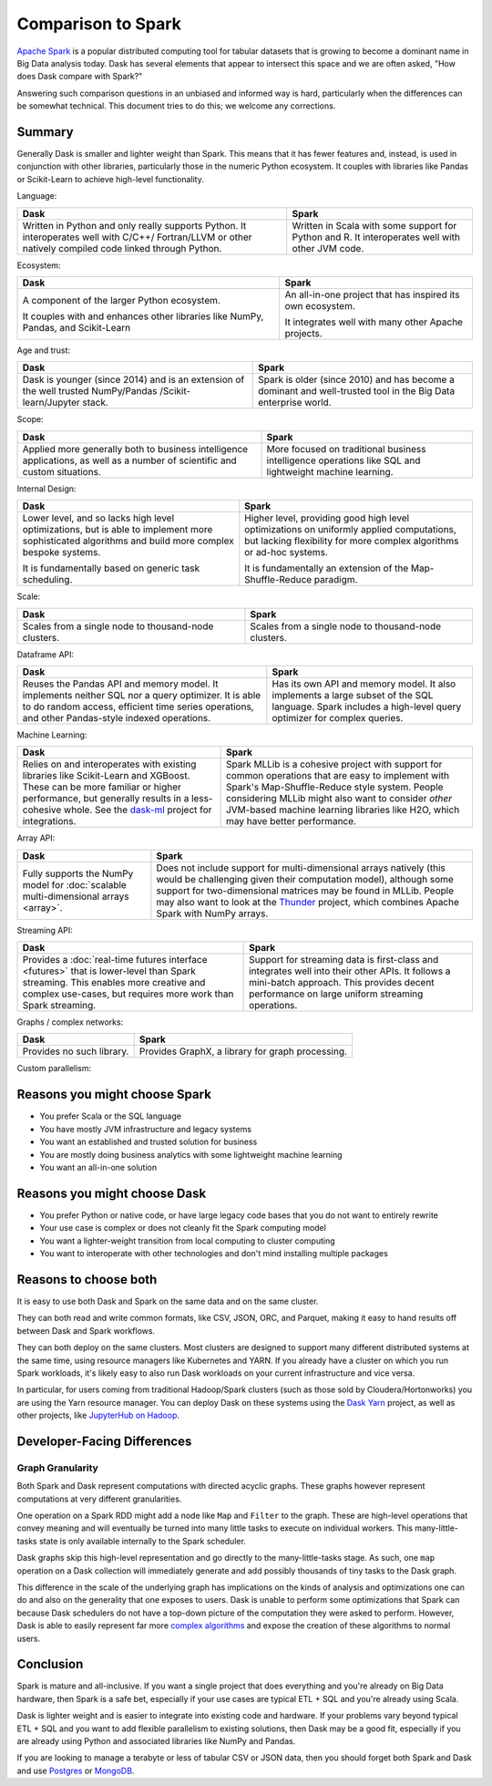 Comparison to Spark
===================

`Apache Spark <https://spark.apache.org/>`_ is a popular distributed computing
tool for tabular datasets that is growing to become a dominant name in Big Data
analysis today.  Dask has several elements that appear to intersect this space
and we are often asked, "How does Dask compare with Spark?"

Answering such comparison questions in an unbiased and informed way is hard,
particularly when the differences can be somewhat technical.  This document
tries to do this; we welcome any corrections.

Summary
-------

Generally Dask is smaller and lighter weight than Spark.  This means that it
has fewer features and, instead, is used in conjunction with other libraries,
particularly those in the numeric Python ecosystem.  It couples with libraries
like Pandas or Scikit-Learn to achieve high-level functionality.

Language:

+-----------------------------------------------+-----------------------------------------------------+
| **Dask**                                      | **Spark**                                           |
+-----------------------------------------------+-----------------------------------------------------+
| Written in Python and only really supports    | Written in Scala with some support for Python and R.|
| Python. It interoperates well with C/C++/     | It interoperates well with other JVM code.          |
| Fortran/LLVM or other natively compiled       |                                                     |
| code linked through Python.                   |                                                     |
+-----------------------------------------------+-----------------------------------------------------+

Ecosystem:

+-----------------------------------------------+-----------------------------------------------------+
| **Dask**                                      | **Spark**                                           |
+-----------------------------------------------+-----------------------------------------------------+
| A component of the larger Python ecosystem.   | An all-in-one project that has inspired its own     |
|                                               | ecosystem.                                          |
|                                               |                                                     |
| It couples with and enhances other libraries  | It integrates well with many other Apache           |
| like NumPy, Pandas, and Scikit-Learn          | projects.                                           |
+-----------------------------------------------+-----------------------------------------------------+

Age and trust:

+-----------------------------------------------+-----------------------------------------------------+
| **Dask**                                      | **Spark**                                           |
+-----------------------------------------------+-----------------------------------------------------+
| Dask is younger (since 2014) and is an        | Spark is older (since 2010) and has become a        |
| extension of the well trusted NumPy/Pandas    | dominant and  well-trusted tool in the Big          |
| /Scikit-learn/Jupyter stack.                  | Data enterprise world.                              |
+-----------------------------------------------+-----------------------------------------------------+

Scope:

+-----------------------------------------------+-----------------------------------------------------+
| **Dask**                                      | **Spark**                                           |
+-----------------------------------------------+-----------------------------------------------------+
| Applied more generally both to business       | More focused on traditional business intelligence   |
| intelligence  applications, as well as a      | operations like SQL and lightweight machine         |
| number of scientific and custom situations.   | learning.                                           |
+-----------------------------------------------+-----------------------------------------------------+

Internal Design:

+-----------------------------------------------+-----------------------------------------------------+
| **Dask**                                      | **Spark**                                           |
+-----------------------------------------------+-----------------------------------------------------+
| Lower level, and so lacks high level          | Higher level, providing good high level             |
| optimizations, but is able to implement more  | optimizations on uniformly applied computations,    |
| sophisticated algorithms and build more       | but lacking flexibility for more complex algorithms |
| complex bespoke systems.                      | or ad-hoc systems.                                  |
|                                               |                                                     |
| It is fundamentally based on generic          | It is fundamentally an extension of the             |
| task scheduling.                              | Map-Shuffle-Reduce paradigm.                        |
+-----------------------------------------------+-----------------------------------------------------+

Scale:

+-----------------------------------------------+-----------------------------------------------------+
| **Dask**                                      | **Spark**                                           |
+-----------------------------------------------+-----------------------------------------------------+
| Scales from a single node to thousand-node    | Scales from a single node to thousand-node          |
| clusters.                                     | clusters.                                           |
+-----------------------------------------------+-----------------------------------------------------+

Dataframe API:

+-----------------------------------------------+-----------------------------------------------------+
| **Dask**                                      | **Spark**                                           |
+-----------------------------------------------+-----------------------------------------------------+
| Reuses the Pandas API and memory model.       | Has its own API and memory model.                   |
| It implements neither SQL nor a query         | It also implements a large subset of the SQL        |
| optimizer. It is able to do random access,    | language.  Spark includes a high-level query        |
| efficient time series operations, and other   | optimizer for complex queries.                      |
| Pandas-style indexed operations.              |                                                     |
+-----------------------------------------------+-----------------------------------------------------+

Machine Learning:

+-----------------------------------------------+-----------------------------------------------------+
| **Dask**                                      | **Spark**                                           |
+-----------------------------------------------+-----------------------------------------------------+
| Relies on and interoperates with existing     | Spark MLLib is a cohesive project with support for  |
| libraries like Scikit-Learn and XGBoost.      | common operations that are easy to implement with   |
| These can be more familiar or higher          | Spark's Map-Shuffle-Reduce style  system.  People   |
| performance, but generally results in a       | considering MLLib might also want to consider       |
| less-cohesive whole.  See the `dask-ml`_      | *other* JVM-based machine learning libraries like   |
| project for integrations.                     | H2O, which may have better performance.             |
+-----------------------------------------------+-----------------------------------------------------+

Array API:

+--------------------------------------------------+--------------------------------------------------------+
| **Dask**                                         | **Spark**                                              |
+--------------------------------------------------+--------------------------------------------------------+
| Fully supports the NumPy model for               | Does not include support for multi-dimensional         |
| :doc:`scalable multi-dimensional arrays <array>`.| arrays natively (this would be challenging given       |
|                                                  | their computation model), although some support for    |
|                                                  | two-dimensional matrices may be found in MLLib.        |
|                                                  | People may also want to look at the                    |
|                                                  | `Thunder <https://github.com/thunder-project/thunder>`_|
|                                                  | project, which combines Apache Spark with NumPy arrays.|
+--------------------------------------------------+--------------------------------------------------------+

Streaming API:

+--------------------------------------------------------+--------------------------------------------------------+
| **Dask**                                               | **Spark**                                              |
+--------------------------------------------------------+--------------------------------------------------------+
| Provides a :doc:`real-time futures interface <futures>`| Support for streaming data is first-class and          |
| that is lower-level than Spark streaming. This enables | integrates well into their other APIs. It follows      |
| more creative and complex use-cases, but requires      | a mini-batch approach.  This provides decent           |
| more work than Spark streaming.                        | performance on large uniform streaming operations.     |
+--------------------------------------------------------+--------------------------------------------------------+

Graphs / complex networks:

+--------------------------------------------------------+--------------------------------------------------------+
| **Dask**                                               | **Spark**                                              |
+--------------------------------------------------------+--------------------------------------------------------+
| Provides no such library.                              | Provides GraphX, a library for graph processing.       |
+--------------------------------------------------------+--------------------------------------------------------+

Custom parallelism:

+--------------------------------------------------------+--------------------------------------------------------+
| **Dask**                                               | **Spark**                                              |
+--------------------------------------------------------+--------------------------------------------------------+
| Allows you to specify arbitrary task graphs for more   | Generally expects users to compose computations out    |
| complex and custom systems that are not part of the    | of their high-level primitives (map, reduce, groupby,   |
| standard set of collections.                           | join, ...).  It is also possible to extend Spark       |
|                                                        | through subclassing RDDs, although this is rarely done.|
+--------------------------------------------------------+--------------------------------------------------------+

.. _dask-ml: https://ml.dask.org


Reasons you might choose Spark
------------------------------

-  You prefer Scala or the SQL language
-  You have mostly JVM infrastructure and legacy systems
-  You want an established and trusted solution for business
-  You are mostly doing business analytics with some lightweight machine learning
-  You want an all-in-one solution


Reasons you might choose Dask
-----------------------------

-  You prefer Python or native code, or have large legacy code bases that you
   do not want to entirely rewrite
-  Your use case is complex or does not cleanly fit the Spark computing model
-  You want a lighter-weight transition from local computing to cluster
   computing
-  You want to interoperate with other technologies and don't mind installing
   multiple packages


Reasons to choose both
----------------------

It is easy to use both Dask and Spark on the same data and on the same cluster.

They can both read and write common formats, like CSV, JSON, ORC, and Parquet,
making it easy to hand results off between Dask and Spark workflows.

They can both deploy on the same clusters.
Most clusters are designed to support many different distributed systems at the
same time, using resource managers like Kubernetes and YARN.  If you already
have a cluster on which you run Spark workloads, it's likely easy to also run
Dask workloads on your current infrastructure and vice versa.

In particular, for users coming from traditional Hadoop/Spark clusters (such as
those sold by Cloudera/Hortonworks) you are using the Yarn resource
manager.  You can deploy Dask on these systems using the `Dask Yarn
<https://yarn.dask.org>`_ project, as well as other projects, like `JupyterHub
on Hadoop <https://jcrist.github.io/jupyterhub-on-hadoop/>`_.


Developer-Facing Differences
----------------------------

Graph Granularity
~~~~~~~~~~~~~~~~~

Both Spark and Dask represent computations with directed acyclic graphs.  These
graphs however represent computations at very different granularities.

One operation on a Spark RDD might add a node like ``Map`` and ``Filter`` to
the graph.  These are high-level operations that convey meaning and will
eventually be turned into many little tasks to execute on individual workers.
This many-little-tasks state is only available internally to the Spark
scheduler.

Dask graphs skip this high-level representation and go directly to the
many-little-tasks stage.  As such, one ``map`` operation on a Dask collection
will immediately generate and add possibly thousands of tiny tasks to the Dask
graph.

This difference in the scale of the underlying graph has implications on the
kinds of analysis and optimizations one can do and also on the generality that
one exposes to users.  Dask is unable to perform some optimizations that Spark
can because Dask schedulers do not have a top-down picture of the computation
they were asked to perform.  However, Dask is able to easily represent far more
`complex algorithms`_ and expose the creation of these algorithms to normal users.


Conclusion
----------

Spark is mature and all-inclusive.  If you want a single project that does
everything and you're already on Big Data hardware, then Spark is a safe bet,
especially if your use cases are typical ETL + SQL and you're already using
Scala.

Dask is lighter weight and is easier to integrate into existing code and hardware.
If your problems vary beyond typical ETL + SQL and you want to add flexible
parallelism to existing solutions, then Dask may be a good fit, especially if
you are already using Python and associated libraries like NumPy and Pandas.

If you are looking to manage a terabyte or less of tabular CSV or JSON data,
then you should forget both Spark and Dask and use Postgres_ or MongoDB_.


.. _Spark: https://spark.apache.org/
.. _PySpark: https://spark.apache.org/docs/latest/api/python/
.. _Postgres: https://www.postgresql.org/
.. _MongoDB: https://www.mongodb.org/
.. _`complex algorithms`: http://matthewrocklin.com/blog/work/2015/06/26/Complex-Graphs
